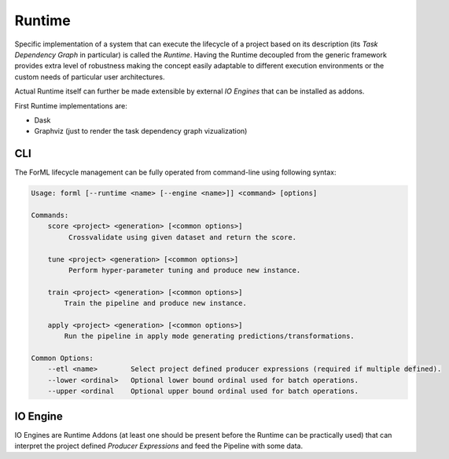 Runtime
=======

Specific implementation of a system that can execute the lifecycle of a project based on its description (its *Task
Dependency Graph* in particular) is called the *Runtime*. Having the Runtime decoupled from the generic framework
provides extra level of robustness making the concept easily adaptable to different execution environments or the custom
needs of particular user architectures.

Actual Runtime itself can further be made extensible by external *IO Engines* that can be installed as addons.

First Runtime implementations are:

* Dask
* Graphviz (just to render the task dependency graph vizualization)


CLI
---

The ForML lifecycle management can be fully operated from command-line using following syntax:

.. code-block::

    Usage: forml [--runtime <name> [--engine <name>]] <command> [options]

    Commands:
        score <project> <generation> [<common options>]
             Crossvalidate using given dataset and return the score.

        tune <project> <generation> [<common options>]
             Perform hyper-parameter tuning and produce new instance.

        train <project> <generation> [<common options>]
            Train the pipeline and produce new instance.

        apply <project> <generation> [<common options>]
            Run the pipeline in apply mode generating predictions/transformations.

    Common Options:
        --etl <name>        Select project defined producer expressions (required if multiple defined).
        --lower <ordinal>   Optional lower bound ordinal used for batch operations.
        --upper <ordinal    Optional upper bound ordinal used for batch operations.


IO Engine
---------

IO Engines are Runtime Addons (at least one should be present before the Runtime can be practically used) that can
interpret the project defined *Producer Expressions* and feed the Pipeline with some data.

